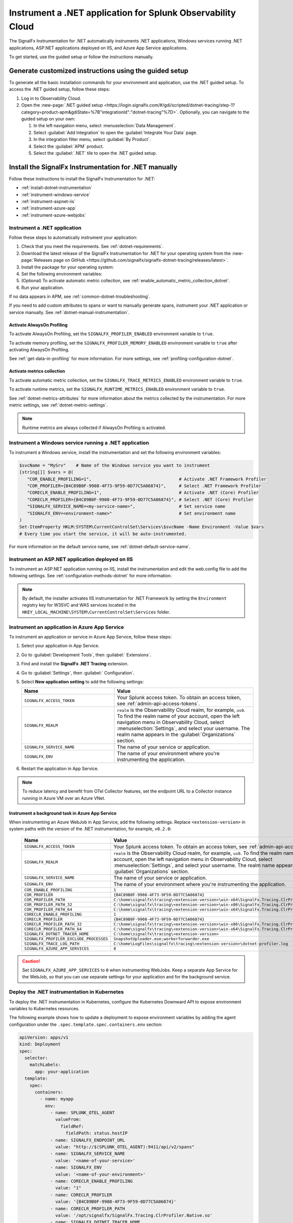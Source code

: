 .. _instrument-dotnet-applications:

***************************************************************************
Instrument a .NET application for Splunk Observability Cloud
***************************************************************************

.. meta::
   :description: The SignalFx Instrumentation for .NET automatically instruments .NET applications, Windows services running .NET applications, ASP.NET applications deployed on IIS, and Azure App Service apps. Follow these steps to get started.

The SignalFx Instrumentation for .NET automatically instruments .NET applications, Windows services running .NET applications, ASP.NET applications deployed on IIS, and Azure App Service applications.

To get started, use the guided setup or follow the instructions manually.

Generate customized instructions using the guided setup
====================================================================

To generate all the basic installation commands for your environment and application, use the .NET guided setup. To access the .NET guided setup, follow these steps:

#. Log in to Observability Cloud.
#. Open the :new-page:`.NET guided setup <https://login.signalfx.com/#/gdi/scripted/dotnet-tracing/step-1?category=product-apm&gdiState=%7B"integrationId":"dotnet-tracing"%7D>`. Optionally, you can navigate to the guided setup on your own:

   #. In the left navigation menu, select :menuselection:`Data Management`. 

   #. Select :guilabel:`Add Integration` to open the :guilabel:`Integrate Your Data` page.

   #. In the integration filter menu, select :guilabel:`By Product`.

   #. Select the :guilabel:`APM` product.

   #. Select the :guilabel:`.NET` tile to open the .NET guided setup.

Install the SignalFx Instrumentation for .NET manually
==================================================================

Follow these instructions to install the SignalFx Instrumentation for .NET:

- :ref:`install-dotnet-instrumentation`
- :ref:`instrument-windows-service`
- :ref:`instrument-aspnet-iis`
- :ref:`instrument-azure-app`
- :ref:`instrument-azure-webjobs`

.. _install-dotnet-instrumentation:

Instrument a .NET application
--------------------------------------------------------------------

Follow these steps to automatically instrument your application:

#. Check that you meet the requirements. See :ref:`dotnet-requirements`.

#. Download the latest release of the SignalFx Instrumentation for .NET for your operating system from the :new-page:`Releases page on GitHub <https://github.com/signalfx/signalfx-dotnet-tracing/releases/latest>`.

#. Install the package for your operating system:

   .. tabs::

      .. group-tab:: Windows (PowerShell)

         .. tabs::

            .. code-tab:: shell Windows x64

               msiexec /i signalfx-dotnet-tracing-<version-here>-x64.msi /quiet

            .. code-tab:: shell Windows x86

               msiexec /i signalfx-dotnet-tracing-<version-here>-x86.msi /quiet

      .. group-tab:: Linux

         .. tabs::

            .. code-tab:: bash rpm

               rpm -ivh signalfx-dotnet-tracing-<version-here>.rpm
               ./opt/signalfx/createLogPath.sh # Optional

            .. code-tab:: bash deb

               dpkg -i signalfx-dotnet-tracing-<version-here>.deb
               ./opt/signalfx/createLogPath.sh # Optional

            .. code-tab:: bash tar (glibc)

               tar -xf signalfx-dotnet-tracing-<version-here>.tar.gz -C /opt/signalfx
               ./opt/signalfx/createLogPath.sh # Optional

#. Set the following environment variables:

   .. tabs::

      .. group-tab:: Windows (PowerShell)

         .. code-block:: shell

            # Set the following variables in the process scope
            $Env:COR_ENABLE_PROFILING = "1"
            $Env:COR_PROFILER = "{B4C89B0F-9908-4F73-9F59-0D77C5A06874}"
            $Env:CORECLR_ENABLE_PROFILING = "1"
            $Env:CORECLR_PROFILER = "{B4C89B0F-9908-4F73-9F59-0D77C5A06874}"
            $Env:SIGNALFX_SERVICE_NAME = "<my-service-name>"
            $Env:SIGNALFX_ENV = "<your-environment>"

         - Avoid setting the environment variables in the system or user scopes in Windows unless you require permanent autoinstrumentation. See :ref:`advanced-dotnet-configuration` for more information on how to include or exclude processes for autoinstrumentation.

      .. code-tab:: shell Linux

         export CORECLR_ENABLE_PROFILING="1"
         export CORECLR_PROFILER="{B4C89B0F-9908-4F73-9F59-0D77C5A06874}"
         export CORECLR_PROFILER_PATH="/opt/signalfx/SignalFx.Tracing.ClrProfiler.Native.so"
         export SIGNALFX_DOTNET_TRACER_HOME="/opt/signalfx"
         export SIGNALFX_SERVICE_NAME="<my-service-name>"
         export SIGNALFX_ENV="<your-environment>"

#. (Optional) To activate automatic metric collection, see :ref:`enable_automatic_metric_collection_dotnet`.

#. Run your application.

If no data appears in APM, see :ref:`common-dotnet-troubleshooting`.  

If you need to add custom attributes to spans or want to manually generate spans, instrument your .NET application or service manually. See :ref:`dotnet-manual-instrumentation`.

.. _enable_profiling_dotnet:

Activate AlwaysOn Profiling
^^^^^^^^^^^^^^^^^^^^^^^^^^^^^^^^^^^^^^

To activate AlwaysOn Profiling, set the ``SIGNALFX_PROFILER_ENABLED`` environment variable to ``true``.

To activate memory profiling, set the ``SIGNALFX_PROFILER_MEMORY_ENABLED`` environment variable to ``true`` after activating AlwaysOn Profiling.

See :ref:`get-data-in-profiling` for more information. For more settings, see :ref:`profiling-configuration-dotnet`.

.. _enable_automatic_metric_collection_dotnet:

Activate metrics collection
^^^^^^^^^^^^^^^^^^^^^^^^^^^^^^^^^^^^^^^^^

To activate automatic metric collection, set the ``SIGNALFX_TRACE_METRICS_ENABLED`` environment variable to ``true``.

To activate runtime metrics, set the ``SIGNALFX_RUNTIME_METRICS_ENABLED`` environment variable to ``true``.

See :ref:`dotnet-metrics-attributes` for more information about the metrics collected by the instrumentation. For more metric settings, see :ref:`dotnet-metric-settings`. 

.. note:: Runtime metrics are always collected if AlwaysOn Profiling is activated.

.. _instrument-windows-service:

Instrument a Windows service running a .NET application
--------------------------------------------------------------------

To instrument a Windows service, install the instrumentation and set the following environment variables:

.. code-block:: shell

   $svcName = "MySrv"    # Name of the Windows service you want to instrument
   [string[]] $vars = @(
      "COR_ENABLE_PROFILING=1",                                  # Activate .NET Framework Profiler
      "COR_PROFILER={B4C89B0F-9908-4F73-9F59-0D77C5A06874}",     # Select .NET Framework Profiler
      "CORECLR_ENABLE_PROFILING=1",                              # Activate .NET (Core) Profiler
      "CORECLR_PROFILER={B4C89B0F-9908-4F73-9F59-0D77C5A06874}", # Select .NET (Core) Profiler
      "SIGNALFX_SERVICE_NAME=<my-service-name>",                 # Set service name
      "SIGNALFX_ENV=<environment-name>"                          # Set environment name
   )
   Set-ItemProperty HKLM:SYSTEM\CurrentControlSet\Services\$svcName -Name Environment -Value $vars
   # Every time you start the service, it will be auto-instrumented.

For more information on the default service name, see :ref:`dotnet-default-service-name`.

.. _instrument-aspnet-iis:

Instrument an ASP.NET application deployed on IIS
--------------------------------------------------------------------

To instrument an ASP.NET application running on IIS, install the instrumentation and edit the web.config file to add the following settings. See :ref:`configuration-methods-dotnet` for more information.

.. tabs::

   .. tab:: ASP.NET 4.x and higher

      Add the following settings inside the ``<appSettings>`` block of your web.config file:

      .. code-block:: xml

         <add key="SIGNALFX_SERVICE_NAME" value="service-name" />
         <add key="SIGNALFX_ENV" value="environment-name" />

      After applying the changes to the web.config file, restart IIS by running the following command:

      .. code-block:: powershell

         Start-Process "iisreset.exe" -NoNewWindow -Wait

      In some cases, you might have to restart the machine.

   .. tab:: ASP.NET Core

      Add the following settings inside the ``<aspNetCore>`` block of your web.config file:

      .. code-block:: xml

         <environmentVariables>
            <environmentVariable name="CORECLR_ENABLE_PROFILING" value="1" />
            <environmentVariable name="CORECLR_PROFILER" value="{B4C89B0F-9908-4F73-9F59-0D77C5A06874}" />
            <environmentVariable name="SIGNALFX_SERVICE_NAME" value="service-name" />
            <environmentVariable name="SIGNALFX_ENV" value="environment-name" />
         </environmentVariables>

      After applying the changes to the web.config file, restart IIS by running the following command:

      .. code-block:: powershell

         Start-Process "iisreset.exe" -NoNewWindow -Wait

      In some cases, you might have to restart the machine.

      .. note:: The ASP.NET Core instrumentation collects and obfuscates query strings by default. See :ref:`dotnet-instrumentation-query-strings` for more information.

.. note:: By default, the installer activates IIS instrumentation for .NET Framework by setting the ``Environment`` registry key for W3SVC and WAS services located in the ``HKEY_LOCAL_MACHINE\SYSTEM\CurrentControlSet\Services`` folder.

.. _instrument-azure-app:

Instrument an application in Azure App Service
--------------------------------------------------------------------

To instrument an application or service in Azure App Service, follow these steps:

#. Select your application in App Service.

#. Go to :guilabel:`Development Tools`, then :guilabel:` Extensions`.

#. Find and install the :strong:`SignalFx .NET Tracing` extension.

#. Go to :guilabel:`Settings`, then :guilabel:` Configuration`.

#. Select :strong:`New application setting` to add the following settings:

   .. list-table::
      :header-rows: 1
      :width: 100%
      :widths: 40 60

      * - Name
        - Value
      * - ``SIGNALFX_ACCESS_TOKEN``
        - Your Splunk access token. To obtain an access token, see :ref:`admin-api-access-tokens`.
      * - ``SIGNALFX_REALM``
        - ``realm`` is the Observability Cloud realm, for example, ``us0``. To find the realm name of your account, open the left navigation menu in Observability Cloud, select :menuselection:`Settings`, and select your username. The realm name appears in the :guilabel:`Organizations` section.
      * - ``SIGNALFX_SERVICE_NAME``
        - The name of your service or application.
      * - ``SIGNALFX_ENV``
        - The name of your environment where you're instrumenting the application.

#. Restart the application in App Service.

.. note:: To reduce latency and benefit from OTel Collector features, set the endpoint URL to a Collector instance running in Azure VM over an Azure VNet.

.. _instrument-azure-webjobs:

Instrument a background task in Azure App Service
^^^^^^^^^^^^^^^^^^^^^^^^^^^^^^^^^^^^^^^^^^^^^^^^^^^^^^

When instrumenting an Azure WebJob in App Service, add the following settings. Replace ``<extension-version>`` in system paths with the version of the .NET instrumentation, for example, ``v0.2.0``:

   .. list-table::
      :header-rows: 1
      :width: 100%
      :widths: 40 60

      * - Name
        - Value
      * - ``SIGNALFX_ACCESS_TOKEN``
        - Your Splunk access token. To obtain an access token, see :ref:`admin-api-access-tokens`.
      * - ``SIGNALFX_REALM``
        - ``realm`` is the Observability Cloud realm, for example, ``us0``. To find the realm name of your account, open the left navigation menu in Observability Cloud, select :menuselection:`Settings`, and select your username. The realm name appears in the :guilabel:`Organizations` section.
      * - ``SIGNALFX_SERVICE_NAME``
        - The name of your service or application.
      * - ``SIGNALFX_ENV``
        - The name of your environment where you're instrumenting the application.
      * - ``COR_ENABLE_PROFILING``
        - ``1``
      * - ``COR_PROFILER``
        - ``{B4C89B0F-9908-4F73-9F59-0D77C5A06874}``
      * - ``COR_PROFILER_PATH``
        - ``C:\home\signalfx\tracing\<extension-version>\win-x64\SignalFx.Tracing.ClrProfiler.Native.dll``
      * - ``COR_PROFILER_PATH_32``
        - ``C:\home\signalfx\tracing\<extension-version>\win-x86\SignalFx.Tracing.ClrProfiler.Native.dll``
      * - ``COR_PROFILER_PATH_64``
        - ``C:\home\signalfx\tracing\<extension-version>\win-x64\SignalFx.Tracing.ClrProfiler.Native.dll``
      * - ``CORECLR_ENABLE_PROFILING``
        - ``1``
      * - ``CORECLR_PROFILER``
        - ``{B4C89B0F-9908-4F73-9F59-0D77C5A06874}``
      * - ``CORECLR_PROFILER_PATH_32``
        - ``C:\home\signalfx\tracing\<extension-version>\win-x86\SignalFx.Tracing.ClrProfiler.Native.dll``
      * - ``CORECLR_PROFILER_PATH_64``
        - ``C:\home\signalfx\tracing\<extension-version>\win-x64\SignalFx.Tracing.ClrProfiler.Native.dll``
      * - ``SIGNALFX_DOTNET_TRACER_HOME``
        - ``C:\home\signalfx\tracing\<extension-version>``
      * - ``SIGNALFX_PROFILER_EXCLUDE_PROCESSES``
        - ``SnapshotUploader.exe;workerforwarder.exe``
      * - ``SIGNALFX_TRACE_LOG_PATH``
        - ``C:\home\LogFiles\signalfx\tracing\<extension-version>\dotnet-profiler.log``
      * - ``SIGNALFX_AZURE_APP_SERVICES``
        - ``0``

.. caution:: Set ``SIGNALFX_AZURE_APP_SERVICES`` to ``0`` when instrumenting WebJobs. Keep a separate App Service for the WebJob, so that you can use separate settings for your application and for the background service.

.. _kubernetes_dotnet:

Deploy the .NET instrumentation in Kubernetes
--------------------------------------------------------------------

To deploy the .NET instrumentation in Kubernetes, configure the Kubernetes Downward API to expose environment variables to Kubernetes resources.

The following example shows how to update a deployment to expose environment variables by adding the agent configuration under the ``.spec.template.spec.containers.env`` section:

.. code-block:: yaml

   apiVersion: apps/v1
   kind: Deployment
   spec:
     selector:
       matchLabels:
         app: your-application
     template:
       spec:
         containers:
           - name: myapp
             env:
               - name: SPLUNK_OTEL_AGENT
                 valueFrom:
                   fieldRef:
                     fieldPath: status.hostIP
               - name: SIGNALFX_ENDPOINT_URL 
                 value: "http://$(SPLUNK_OTEL_AGENT):9411/api/v2/spans"
               - name: SIGNALFX_SERVICE_NAME
                 value: '<name-of-your-service>'
               - name: SIGNALFX_ENV
                 value: '<name-of-your-environment>'
               - name: CORECLR_ENABLE_PROFILING
                 value: "1"
               - name: CORECLR_PROFILER
                 value: '{B4C89B0F-9908-4F73-9F59-0D77C5A06874}'
               - name: CORECLR_PROFILER_PATH
                 value: '/opt/signalfx/SignalFx.Tracing.ClrProfiler.Native.so'
               - name: SIGNALFX_DOTNET_TRACER_HOME
                 value: '/opt/signalfx'

.. _export-directly-to-olly-cloud-dotnet:

Send data directly to Observability Cloud
--------------------------------------------------------------------

By default, the instrumentation sends all telemetry to the local instance of the Splunk Distribution of OpenTelemetry Collector.

To bypass the OTel Collector and send data directly to Observability Cloud, set the following environment variables:

.. tabs::

   .. code-tab:: shell Windows PowerShell

      $env:SIGNALFX_ACCESS_TOKEN=<access_token>
      $env:SIGNALFX_REALM=<realm>

   .. code-tab:: shell Linux

      export SIGNALFX_ACCESS_TOKEN=<access_token>
      export SIGNALFX_REALM=<realm>

To obtain an access token, see :ref:`admin-api-access-tokens`.

In the ingest endpoint URL, ``realm`` is the Observability Cloud realm, for example, ``us0``. To find the realm name of your account, follow these steps: 

#. Open the left navigation menu in Observability Cloud.
#. Select :menuselection:`Settings`.
#. Select your username. 

The realm name appears in the :guilabel:`Organizations` section.

For more information on the ingest API endpoints, see :new-page:`Send APM traces <https://dev.splunk.com/observability/docs/apm/send_traces/>`.

.. caution:: This procedure applies to spans and traces. To send AlwaysOn Profiling data, you must use the OTel Collector.


